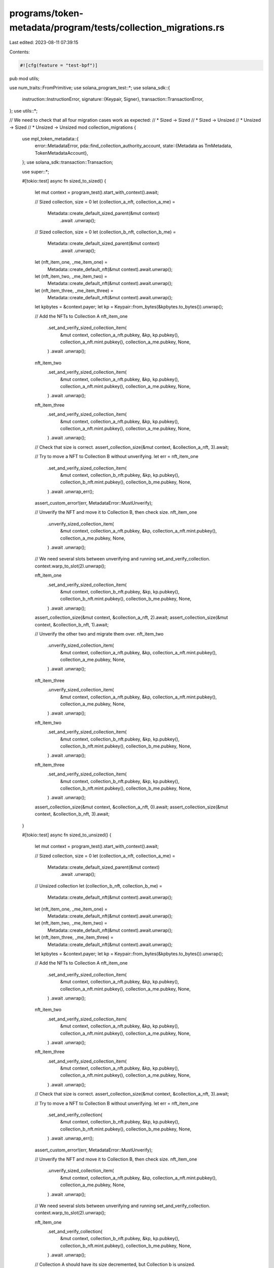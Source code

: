 programs/token-metadata/program/tests/collection_migrations.rs
==============================================================

Last edited: 2023-08-11 07:39:15

Contents:

.. code-block:: rs

    #![cfg(feature = "test-bpf")]
pub mod utils;

use num_traits::FromPrimitive;
use solana_program_test::*;
use solana_sdk::{
    instruction::InstructionError,
    signature::{Keypair, Signer},
    transaction::TransactionError,
};
use utils::*;

// We need to check that all four migration cases work as expected:
// * Sized -> Sized
// * Sized -> Unsized
// * Unsized -> Sized
// * Unsized -> Unsized
mod collection_migrations {
    use mpl_token_metadata::{
        error::MetadataError,
        pda::find_collection_authority_account,
        state::{Metadata as TmMetadata, TokenMetadataAccount},
    };
    use solana_sdk::transaction::Transaction;

    use super::*;

    #[tokio::test]
    async fn sized_to_sized() {
        let mut context = program_test().start_with_context().await;

        // Sized collection, size = 0
        let (collection_a_nft, collection_a_me) =
            Metadata::create_default_sized_parent(&mut context)
                .await
                .unwrap();

        // Sized collection, size = 0
        let (collection_b_nft, collection_b_me) =
            Metadata::create_default_sized_parent(&mut context)
                .await
                .unwrap();

        let (nft_item_one, _me_item_one) =
            Metadata::create_default_nft(&mut context).await.unwrap();
        let (nft_item_two, _me_item_two) =
            Metadata::create_default_nft(&mut context).await.unwrap();
        let (nft_item_three, _me_item_three) =
            Metadata::create_default_nft(&mut context).await.unwrap();

        let kpbytes = &context.payer;
        let kp = Keypair::from_bytes(&kpbytes.to_bytes()).unwrap();

        // Add the NFTs to Collection A
        nft_item_one
            .set_and_verify_sized_collection_item(
                &mut context,
                collection_a_nft.pubkey,
                &kp,
                kp.pubkey(),
                collection_a_nft.mint.pubkey(),
                collection_a_me.pubkey,
                None,
            )
            .await
            .unwrap();

        nft_item_two
            .set_and_verify_sized_collection_item(
                &mut context,
                collection_a_nft.pubkey,
                &kp,
                kp.pubkey(),
                collection_a_nft.mint.pubkey(),
                collection_a_me.pubkey,
                None,
            )
            .await
            .unwrap();

        nft_item_three
            .set_and_verify_sized_collection_item(
                &mut context,
                collection_a_nft.pubkey,
                &kp,
                kp.pubkey(),
                collection_a_nft.mint.pubkey(),
                collection_a_me.pubkey,
                None,
            )
            .await
            .unwrap();

        // Check that size is correct.
        assert_collection_size(&mut context, &collection_a_nft, 3).await;

        // Try to move a NFT to Collection B without unverifying.
        let err = nft_item_one
            .set_and_verify_sized_collection_item(
                &mut context,
                collection_b_nft.pubkey,
                &kp,
                kp.pubkey(),
                collection_b_nft.mint.pubkey(),
                collection_b_me.pubkey,
                None,
            )
            .await
            .unwrap_err();

        assert_custom_error!(err, MetadataError::MustUnverify);

        // Unverify the NFT and move it to Collection B, then check size.
        nft_item_one
            .unverify_sized_collection_item(
                &mut context,
                collection_a_nft.pubkey,
                &kp,
                collection_a_nft.mint.pubkey(),
                collection_a_me.pubkey,
                None,
            )
            .await
            .unwrap();

        // We need several slots between unverifying and running set_and_verify_collection.
        context.warp_to_slot(2).unwrap();

        nft_item_one
            .set_and_verify_sized_collection_item(
                &mut context,
                collection_b_nft.pubkey,
                &kp,
                kp.pubkey(),
                collection_b_nft.mint.pubkey(),
                collection_b_me.pubkey,
                None,
            )
            .await
            .unwrap();

        assert_collection_size(&mut context, &collection_a_nft, 2).await;
        assert_collection_size(&mut context, &collection_b_nft, 1).await;

        // Unverify the other two and migrate them over.
        nft_item_two
            .unverify_sized_collection_item(
                &mut context,
                collection_a_nft.pubkey,
                &kp,
                collection_a_nft.mint.pubkey(),
                collection_a_me.pubkey,
                None,
            )
            .await
            .unwrap();

        nft_item_three
            .unverify_sized_collection_item(
                &mut context,
                collection_a_nft.pubkey,
                &kp,
                collection_a_nft.mint.pubkey(),
                collection_a_me.pubkey,
                None,
            )
            .await
            .unwrap();

        nft_item_two
            .set_and_verify_sized_collection_item(
                &mut context,
                collection_b_nft.pubkey,
                &kp,
                kp.pubkey(),
                collection_b_nft.mint.pubkey(),
                collection_b_me.pubkey,
                None,
            )
            .await
            .unwrap();

        nft_item_three
            .set_and_verify_sized_collection_item(
                &mut context,
                collection_b_nft.pubkey,
                &kp,
                kp.pubkey(),
                collection_b_nft.mint.pubkey(),
                collection_b_me.pubkey,
                None,
            )
            .await
            .unwrap();

        assert_collection_size(&mut context, &collection_a_nft, 0).await;
        assert_collection_size(&mut context, &collection_b_nft, 3).await;
    }

    #[tokio::test]
    async fn sized_to_unsized() {
        let mut context = program_test().start_with_context().await;

        // Sized collection, size = 0
        let (collection_a_nft, collection_a_me) =
            Metadata::create_default_sized_parent(&mut context)
                .await
                .unwrap();

        // Unsized collection
        let (collection_b_nft, collection_b_me) =
            Metadata::create_default_nft(&mut context).await.unwrap();

        let (nft_item_one, _me_item_one) =
            Metadata::create_default_nft(&mut context).await.unwrap();
        let (nft_item_two, _me_item_two) =
            Metadata::create_default_nft(&mut context).await.unwrap();
        let (nft_item_three, _me_item_three) =
            Metadata::create_default_nft(&mut context).await.unwrap();

        let kpbytes = &context.payer;
        let kp = Keypair::from_bytes(&kpbytes.to_bytes()).unwrap();

        // Add the NFTs to Collection A
        nft_item_one
            .set_and_verify_sized_collection_item(
                &mut context,
                collection_a_nft.pubkey,
                &kp,
                kp.pubkey(),
                collection_a_nft.mint.pubkey(),
                collection_a_me.pubkey,
                None,
            )
            .await
            .unwrap();

        nft_item_two
            .set_and_verify_sized_collection_item(
                &mut context,
                collection_a_nft.pubkey,
                &kp,
                kp.pubkey(),
                collection_a_nft.mint.pubkey(),
                collection_a_me.pubkey,
                None,
            )
            .await
            .unwrap();

        nft_item_three
            .set_and_verify_sized_collection_item(
                &mut context,
                collection_a_nft.pubkey,
                &kp,
                kp.pubkey(),
                collection_a_nft.mint.pubkey(),
                collection_a_me.pubkey,
                None,
            )
            .await
            .unwrap();

        // Check that size is correct.
        assert_collection_size(&mut context, &collection_a_nft, 3).await;

        // Try to move a NFT to Collection B without unverifying.
        let err = nft_item_one
            .set_and_verify_collection(
                &mut context,
                collection_b_nft.pubkey,
                &kp,
                kp.pubkey(),
                collection_b_nft.mint.pubkey(),
                collection_b_me.pubkey,
                None,
            )
            .await
            .unwrap_err();

        assert_custom_error!(err, MetadataError::MustUnverify);

        // Unverify the NFT and move it to Collection B, then check size.
        nft_item_one
            .unverify_sized_collection_item(
                &mut context,
                collection_a_nft.pubkey,
                &kp,
                collection_a_nft.mint.pubkey(),
                collection_a_me.pubkey,
                None,
            )
            .await
            .unwrap();

        // We need several slots between unverifying and running set_and_verify_collection.
        context.warp_to_slot(2).unwrap();

        nft_item_one
            .set_and_verify_collection(
                &mut context,
                collection_b_nft.pubkey,
                &kp,
                kp.pubkey(),
                collection_b_nft.mint.pubkey(),
                collection_b_me.pubkey,
                None,
            )
            .await
            .unwrap();

        // Collection A should have its size decremented, but Collection b is unsized.
        assert_collection_size(&mut context, &collection_a_nft, 2).await;

        // Unverify the other two and migrate them over.
        nft_item_two
            .unverify_sized_collection_item(
                &mut context,
                collection_a_nft.pubkey,
                &kp,
                collection_a_nft.mint.pubkey(),
                collection_a_me.pubkey,
                None,
            )
            .await
            .unwrap();

        nft_item_three
            .unverify_sized_collection_item(
                &mut context,
                collection_a_nft.pubkey,
                &kp,
                collection_a_nft.mint.pubkey(),
                collection_a_me.pubkey,
                None,
            )
            .await
            .unwrap();

        nft_item_two
            .set_and_verify_collection(
                &mut context,
                collection_b_nft.pubkey,
                &kp,
                kp.pubkey(),
                collection_b_nft.mint.pubkey(),
                collection_b_me.pubkey,
                None,
            )
            .await
            .unwrap();

        nft_item_three
            .set_and_verify_collection(
                &mut context,
                collection_b_nft.pubkey,
                &kp,
                kp.pubkey(),
                collection_b_nft.mint.pubkey(),
                collection_b_me.pubkey,
                None,
            )
            .await
            .unwrap();

        // Colleciton A should be empty now.
        assert_collection_size(&mut context, &collection_a_nft, 0).await;
    }

    #[tokio::test]
    async fn unsized_to_sized() {
        let mut context = program_test().start_with_context().await;

        // Unsized collection
        let (collection_a_nft, collection_a_me) =
            Metadata::create_default_nft(&mut context).await.unwrap();

        // Sized collection, size = 0
        let (collection_b_nft, collection_b_me) =
            Metadata::create_default_sized_parent(&mut context)
                .await
                .unwrap();

        let (nft_item_one, _me_item_one) =
            Metadata::create_default_nft(&mut context).await.unwrap();
        let (nft_item_two, _me_item_two) =
            Metadata::create_default_nft(&mut context).await.unwrap();
        let (nft_item_three, _me_item_three) =
            Metadata::create_default_nft(&mut context).await.unwrap();

        let kpbytes = &context.payer;
        let kp = Keypair::from_bytes(&kpbytes.to_bytes()).unwrap();

        // Add the NFTs to Collection A
        nft_item_one
            .set_and_verify_collection(
                &mut context,
                collection_a_nft.pubkey,
                &kp,
                kp.pubkey(),
                collection_a_nft.mint.pubkey(),
                collection_a_me.pubkey,
                None,
            )
            .await
            .unwrap();

        nft_item_two
            .set_and_verify_collection(
                &mut context,
                collection_a_nft.pubkey,
                &kp,
                kp.pubkey(),
                collection_a_nft.mint.pubkey(),
                collection_a_me.pubkey,
                None,
            )
            .await
            .unwrap();

        nft_item_three
            .set_and_verify_collection(
                &mut context,
                collection_a_nft.pubkey,
                &kp,
                kp.pubkey(),
                collection_a_nft.mint.pubkey(),
                collection_a_me.pubkey,
                None,
            )
            .await
            .unwrap();

        // Try to move a NFT to Collection B without unverifying.
        let err = nft_item_one
            .set_and_verify_sized_collection_item(
                &mut context,
                collection_b_nft.pubkey,
                &kp,
                kp.pubkey(),
                collection_b_nft.mint.pubkey(),
                collection_b_me.pubkey,
                None,
            )
            .await
            .unwrap_err();

        assert_custom_error!(err, MetadataError::MustUnverify);

        // Unverify the NFT and move it to Collection B, then check size.
        nft_item_one
            .unverify_collection(
                &mut context,
                collection_a_nft.pubkey,
                &kp,
                collection_a_nft.mint.pubkey(),
                collection_a_me.pubkey,
                None,
            )
            .await
            .unwrap();

        // We need several slots between unverifying and running set_and_verify_collection.
        context.warp_to_slot(2).unwrap();

        nft_item_one
            .set_and_verify_sized_collection_item(
                &mut context,
                collection_b_nft.pubkey,
                &kp,
                kp.pubkey(),
                collection_b_nft.mint.pubkey(),
                collection_b_me.pubkey,
                None,
            )
            .await
            .unwrap();

        // Collection B should have its size incremented, but Collection A is unsized.
        assert_collection_size(&mut context, &collection_b_nft, 1).await;

        // Unverify the other two and migrate them over.
        nft_item_two
            .unverify_collection(
                &mut context,
                collection_a_nft.pubkey,
                &kp,
                collection_a_nft.mint.pubkey(),
                collection_a_me.pubkey,
                None,
            )
            .await
            .unwrap();

        nft_item_three
            .unverify_collection(
                &mut context,
                collection_a_nft.pubkey,
                &kp,
                collection_a_nft.mint.pubkey(),
                collection_a_me.pubkey,
                None,
            )
            .await
            .unwrap();

        nft_item_two
            .set_and_verify_sized_collection_item(
                &mut context,
                collection_b_nft.pubkey,
                &kp,
                kp.pubkey(),
                collection_b_nft.mint.pubkey(),
                collection_b_me.pubkey,
                None,
            )
            .await
            .unwrap();

        nft_item_three
            .set_and_verify_sized_collection_item(
                &mut context,
                collection_b_nft.pubkey,
                &kp,
                kp.pubkey(),
                collection_b_nft.mint.pubkey(),
                collection_b_me.pubkey,
                None,
            )
            .await
            .unwrap();

        // Colleciton B should have all three NFTs now.
        assert_collection_size(&mut context, &collection_b_nft, 3).await;
    }

    #[tokio::test]
    async fn unsized_to_unsized() {
        let mut context = program_test().start_with_context().await;

        // Unsized collection
        let (collection_a_nft, collection_a_me) =
            Metadata::create_default_nft(&mut context).await.unwrap();

        // Unsized collection
        let (collection_b_nft, collection_b_me) =
            Metadata::create_default_nft(&mut context).await.unwrap();

        let (nft_item_one, _me_item_one) =
            Metadata::create_default_nft(&mut context).await.unwrap();
        let (nft_item_two, _me_item_two) =
            Metadata::create_default_nft(&mut context).await.unwrap();
        let (nft_item_three, _me_item_three) =
            Metadata::create_default_nft(&mut context).await.unwrap();

        let kpbytes = &context.payer;
        let kp = Keypair::from_bytes(&kpbytes.to_bytes()).unwrap();

        // Add the NFTs to Collection A
        nft_item_one
            .set_and_verify_collection(
                &mut context,
                collection_a_nft.pubkey,
                &kp,
                kp.pubkey(),
                collection_a_nft.mint.pubkey(),
                collection_a_me.pubkey,
                None,
            )
            .await
            .unwrap();

        nft_item_two
            .set_and_verify_collection(
                &mut context,
                collection_a_nft.pubkey,
                &kp,
                kp.pubkey(),
                collection_a_nft.mint.pubkey(),
                collection_a_me.pubkey,
                None,
            )
            .await
            .unwrap();

        nft_item_three
            .set_and_verify_collection(
                &mut context,
                collection_a_nft.pubkey,
                &kp,
                kp.pubkey(),
                collection_a_nft.mint.pubkey(),
                collection_a_me.pubkey,
                None,
            )
            .await
            .unwrap();

        // Try to move a NFT to Collection B without unverifying.
        // We still need to unverify, because this handler cannot know if the current collection
        // is sized or not as it does not receive the account for collection A.
        let err = nft_item_one
            .set_and_verify_collection(
                &mut context,
                collection_b_nft.pubkey,
                &kp,
                kp.pubkey(),
                collection_b_nft.mint.pubkey(),
                collection_b_me.pubkey,
                None,
            )
            .await
            .unwrap_err();

        assert_custom_error!(err, MetadataError::MustUnverify);

        // Unverify the NFTs and move them to Collection B.
        nft_item_one
            .unverify_collection(
                &mut context,
                collection_a_nft.pubkey,
                &kp,
                collection_a_nft.mint.pubkey(),
                collection_a_me.pubkey,
                None,
            )
            .await
            .unwrap();

        nft_item_two
            .unverify_collection(
                &mut context,
                collection_a_nft.pubkey,
                &kp,
                collection_a_nft.mint.pubkey(),
                collection_a_me.pubkey,
                None,
            )
            .await
            .unwrap();

        nft_item_three
            .unverify_collection(
                &mut context,
                collection_a_nft.pubkey,
                &kp,
                collection_a_nft.mint.pubkey(),
                collection_a_me.pubkey,
                None,
            )
            .await
            .unwrap();

        // We need several slots between unverifying and running set_and_verify_collection.
        context.warp_to_slot(2).unwrap();

        nft_item_one
            .set_and_verify_collection(
                &mut context,
                collection_b_nft.pubkey,
                &kp,
                kp.pubkey(),
                collection_b_nft.mint.pubkey(),
                collection_b_me.pubkey,
                None,
            )
            .await
            .unwrap();

        nft_item_two
            .set_and_verify_collection(
                &mut context,
                collection_b_nft.pubkey,
                &kp,
                kp.pubkey(),
                collection_b_nft.mint.pubkey(),
                collection_b_me.pubkey,
                None,
            )
            .await
            .unwrap();

        nft_item_three
            .set_and_verify_collection(
                &mut context,
                collection_b_nft.pubkey,
                &kp,
                kp.pubkey(),
                collection_b_nft.mint.pubkey(),
                collection_b_me.pubkey,
                None,
            )
            .await
            .unwrap();

        // Both collections are unsized so no size checks.
    }

    #[tokio::test]
    pub async fn migrate_to_self() {
        let mut context = program_test().start_with_context().await;

        // Sized collection, size = 0
        let (collection_a_nft, collection_a_me) =
            Metadata::create_default_sized_parent(&mut context)
                .await
                .unwrap();

        // Unsized collection
        let (collection_b_nft, collection_b_me) =
            Metadata::create_default_nft(&mut context).await.unwrap();

        let (nft_item_one, _me_item_one) =
            Metadata::create_default_nft(&mut context).await.unwrap();
        let (nft_item_two, _me_item_two) =
            Metadata::create_default_nft(&mut context).await.unwrap();

        let kpbytes = &context.payer;
        let kp = Keypair::from_bytes(&kpbytes.to_bytes()).unwrap();

        // Add the first NFT to Collection A
        nft_item_one
            .set_and_verify_sized_collection_item(
                &mut context,
                collection_a_nft.pubkey,
                &kp,
                kp.pubkey(),
                collection_a_nft.mint.pubkey(),
                collection_a_me.pubkey,
                None,
            )
            .await
            .unwrap();

        // Check size
        assert_collection_size(&mut context, &collection_a_nft, 1).await;

        // Move the collection to itself. This should succeed even though it's already verified because it's not
        // actually migrating.
        nft_item_one
            .set_and_verify_sized_collection_item(
                &mut context,
                collection_a_nft.pubkey,
                &kp,
                kp.pubkey(),
                collection_a_nft.mint.pubkey(),
                collection_a_me.pubkey,
                None,
            )
            .await
            .unwrap();

        // Add the second NFT to Collection B
        nft_item_two
            .set_and_verify_collection(
                &mut context,
                collection_b_nft.pubkey,
                &kp,
                kp.pubkey(),
                collection_b_nft.mint.pubkey(),
                collection_b_me.pubkey,
                None,
            )
            .await
            .unwrap();

        // Move the collection to itself. This should succeed even though it's already verified because it's not
        // actually migrating.
        nft_item_two
            .set_and_verify_collection(
                &mut context,
                collection_b_nft.pubkey,
                &kp,
                kp.pubkey(),
                collection_b_nft.mint.pubkey(),
                collection_b_me.pubkey,
                None,
            )
            .await
            .unwrap();
    }

    #[tokio::test]
    pub async fn burned_collection_parent() {
        let mut context = program_test().start_with_context().await;

        // Unsized collection
        let (collection_a_nft, collection_a_me) =
            Metadata::create_default_nft(&mut context).await.unwrap();

        // Unsized collection
        let (collection_b_nft, collection_b_me) =
            Metadata::create_default_nft(&mut context).await.unwrap();

        let (nft_item_one, _me_item_one) =
            Metadata::create_default_nft(&mut context).await.unwrap();
        let (nft_item_two, _me_item_two) =
            Metadata::create_default_nft(&mut context).await.unwrap();

        let kpbytes = &context.payer;
        let kp = Keypair::from_bytes(&kpbytes.to_bytes()).unwrap();

        // Add the items to Collection A
        nft_item_one
            .set_and_verify_collection(
                &mut context,
                collection_a_nft.pubkey,
                &kp,
                kp.pubkey(),
                collection_a_nft.mint.pubkey(),
                collection_a_me.pubkey,
                None,
            )
            .await
            .unwrap();

        nft_item_two
            .set_and_verify_collection(
                &mut context,
                collection_a_nft.pubkey,
                &kp,
                kp.pubkey(),
                collection_a_nft.mint.pubkey(),
                collection_a_me.pubkey,
                None,
            )
            .await
            .unwrap();

        // Burn the collection A parent.
        burn(
            &mut context,
            collection_a_nft.pubkey,
            &kp,
            collection_a_nft.mint.pubkey(),
            collection_a_nft.token.pubkey(),
            collection_a_me.pubkey,
            None,
        )
        .await
        .unwrap();

        // This should succeed.
        nft_item_one
            .unverify_collection(
                &mut context,
                collection_a_nft.pubkey,
                &kp,
                collection_a_nft.mint.pubkey(),
                collection_a_me.pubkey,
                None,
            )
            .await
            .unwrap();

        // Now we can migrate it over to collection b.
        nft_item_one
            .set_and_verify_collection(
                &mut context,
                collection_b_nft.pubkey,
                &kp,
                kp.pubkey(),
                collection_b_nft.mint.pubkey(),
                collection_b_me.pubkey,
                None,
            )
            .await
            .unwrap();

        let account = get_account(&mut context, &nft_item_one.pubkey).await;
        let md = TmMetadata::safe_deserialize(&account.data).unwrap();

        let collection = md.collection.unwrap();

        assert_eq!(collection.key, collection_b_nft.mint.pubkey());
        assert!(collection.verified);
    }

    #[tokio::test]
    pub async fn burned_collection_parent_sized_unverify() {
        let mut context = program_test().start_with_context().await;

        // Unsized collection
        let (collection_a_nft, collection_a_me) =
            Metadata::create_default_sized_parent(&mut context)
                .await
                .unwrap();

        // Unsized collection
        let (collection_b_nft, collection_b_me) =
            Metadata::create_default_sized_parent(&mut context)
                .await
                .unwrap();

        let (nft_item_one, _me_item_one) =
            Metadata::create_default_nft(&mut context).await.unwrap();
        let (nft_item_two, _me_item_two) =
            Metadata::create_default_nft(&mut context).await.unwrap();

        let kpbytes = &context.payer;
        let kp = Keypair::from_bytes(&kpbytes.to_bytes()).unwrap();

        // Add the items to Collection A
        nft_item_one
            .set_and_verify_sized_collection_item(
                &mut context,
                collection_a_nft.pubkey,
                &kp,
                kp.pubkey(),
                collection_a_nft.mint.pubkey(),
                collection_a_me.pubkey,
                None,
            )
            .await
            .unwrap();

        nft_item_two
            .set_and_verify_sized_collection_item(
                &mut context,
                collection_a_nft.pubkey,
                &kp,
                kp.pubkey(),
                collection_a_nft.mint.pubkey(),
                collection_a_me.pubkey,
                None,
            )
            .await
            .unwrap();

        // Burn the collection A parent.
        burn(
            &mut context,
            collection_a_nft.pubkey,
            &kp,
            collection_a_nft.mint.pubkey(),
            collection_a_nft.token.pubkey(),
            collection_a_me.pubkey,
            None,
        )
        .await
        .unwrap();

        // This should succeed.
        nft_item_one
            .unverify_sized_collection_item(
                &mut context,
                collection_a_nft.pubkey,
                &kp,
                collection_a_nft.mint.pubkey(),
                collection_a_me.pubkey,
                None,
            )
            .await
            .unwrap();

        // Now we can migrate it over to collection b.
        nft_item_one
            .set_and_verify_sized_collection_item(
                &mut context,
                collection_b_nft.pubkey,
                &kp,
                kp.pubkey(),
                collection_b_nft.mint.pubkey(),
                collection_b_me.pubkey,
                None,
            )
            .await
            .unwrap();

        let account = get_account(&mut context, &nft_item_one.pubkey).await;
        let md = TmMetadata::safe_deserialize(&account.data).unwrap();

        let collection = md.collection.unwrap();

        assert_eq!(collection.key, collection_b_nft.mint.pubkey());
        assert!(collection.verified);
    }

    #[tokio::test]
    pub async fn burned_collection_parent_sized_collection() {
        let mut context = program_test().start_with_context().await;

        // Sized collection
        let (collection_a_nft, collection_a_me) =
            Metadata::create_default_sized_parent(&mut context)
                .await
                .unwrap();

        // Sized collection
        let (collection_b_nft, collection_b_me) =
            Metadata::create_default_sized_parent(&mut context)
                .await
                .unwrap();

        let (nft_item_one, _me_item_one) =
            Metadata::create_default_nft(&mut context).await.unwrap();
        let (nft_item_two, _me_item_two) =
            Metadata::create_default_nft(&mut context).await.unwrap();

        let kpbytes = &context.payer;
        let kp = Keypair::from_bytes(&kpbytes.to_bytes()).unwrap();

        // Add the items to Collection A
        nft_item_one
            .set_and_verify_sized_collection_item(
                &mut context,
                collection_a_nft.pubkey,
                &kp,
                kp.pubkey(),
                collection_a_nft.mint.pubkey(),
                collection_a_me.pubkey,
                None,
            )
            .await
            .unwrap();

        nft_item_two
            .set_and_verify_sized_collection_item(
                &mut context,
                collection_a_nft.pubkey,
                &kp,
                kp.pubkey(),
                collection_a_nft.mint.pubkey(),
                collection_a_me.pubkey,
                None,
            )
            .await
            .unwrap();

        // Burn the collection A parent.
        burn(
            &mut context,
            collection_a_nft.pubkey,
            &kp,
            collection_a_nft.mint.pubkey(),
            collection_a_nft.token.pubkey(),
            collection_a_me.pubkey,
            None,
        )
        .await
        .unwrap();

        // This should succeed.
        nft_item_one
            .unverify_collection(
                &mut context,
                collection_a_nft.pubkey,
                &kp,
                collection_a_nft.mint.pubkey(),
                collection_a_me.pubkey,
                None,
            )
            .await
            .unwrap();

        // Now we can migrate it over to collection b.
        nft_item_one
            .set_and_verify_sized_collection_item(
                &mut context,
                collection_b_nft.pubkey,
                &kp,
                kp.pubkey(),
                collection_b_nft.mint.pubkey(),
                collection_b_me.pubkey,
                None,
            )
            .await
            .unwrap();

        let account = get_account(&mut context, &nft_item_one.pubkey).await;
        let md = TmMetadata::safe_deserialize(&account.data).unwrap();

        let collection = md.collection.unwrap();

        assert_eq!(collection.key, collection_b_nft.mint.pubkey());
        assert!(collection.verified);
    }

    #[tokio::test]
    pub async fn burned_collection_parent_wrong_authority_fails() {
        let mut context = program_test().start_with_context().await;

        let incorrect_authority = Keypair::new();

        // Unsized collection
        let (collection_a_nft, collection_a_me) =
            Metadata::create_default_nft(&mut context).await.unwrap();

        let (nft_item_one, _me_item_one) =
            Metadata::create_default_nft(&mut context).await.unwrap();
        let (nft_item_two, _me_item_two) =
            Metadata::create_default_nft(&mut context).await.unwrap();

        let kpbytes = &context.payer;
        let kp = Keypair::from_bytes(&kpbytes.to_bytes()).unwrap();

        // Add the items to Collection A
        nft_item_one
            .set_and_verify_collection(
                &mut context,
                collection_a_nft.pubkey,
                &kp,
                kp.pubkey(),
                collection_a_nft.mint.pubkey(),
                collection_a_me.pubkey,
                None,
            )
            .await
            .unwrap();

        nft_item_two
            .set_and_verify_collection(
                &mut context,
                collection_a_nft.pubkey,
                &kp,
                kp.pubkey(),
                collection_a_nft.mint.pubkey(),
                collection_a_me.pubkey,
                None,
            )
            .await
            .unwrap();

        // Burn the collection A parent.
        burn(
            &mut context,
            collection_a_nft.pubkey,
            &kp,
            collection_a_nft.mint.pubkey(),
            collection_a_nft.token.pubkey(),
            collection_a_me.pubkey,
            None,
        )
        .await
        .unwrap();

        let err = nft_item_one
            .unverify_collection(
                &mut context,
                collection_a_nft.pubkey,
                &incorrect_authority,
                collection_a_nft.mint.pubkey(),
                collection_a_me.pubkey,
                None,
            )
            .await
            .unwrap_err();

        assert_custom_error!(err, MetadataError::UpdateAuthorityIncorrect);
    }

    #[tokio::test]
    pub async fn burned_collection_parent_delegate_fails() {
        let mut context = program_test().start_with_context().await;

        // Unsized collection
        let (collection_nft, collection_me) =
            Metadata::create_default_nft(&mut context).await.unwrap();

        let (nft_item_one, _me_item_one) =
            Metadata::create_default_nft(&mut context).await.unwrap();

        let kpbytes = &context.payer;
        let kp = Keypair::from_bytes(&kpbytes.to_bytes()).unwrap();

        // Add the item to Collection
        nft_item_one
            .set_and_verify_collection(
                &mut context,
                collection_nft.pubkey,
                &kp,
                kp.pubkey(),
                collection_nft.mint.pubkey(),
                collection_me.pubkey,
                None,
            )
            .await
            .unwrap();

        let delegate_keypair = Keypair::new();
        let update_authority = context.payer.pubkey();

        let (record, _) = find_collection_authority_account(
            &collection_nft.mint.pubkey(),
            &delegate_keypair.pubkey(),
        );

        let ix1 = mpl_token_metadata::instruction::approve_collection_authority(
            mpl_token_metadata::ID,
            record,
            delegate_keypair.pubkey(),
            update_authority,
            context.payer.pubkey(),
            collection_nft.pubkey,
            collection_nft.mint.pubkey(),
        );

        let tx1 = Transaction::new_signed_with_payer(
            &[ix1],
            Some(&context.payer.pubkey()),
            &[&context.payer],
            context.last_blockhash,
        );
        context.banks_client.process_transaction(tx1).await.unwrap();

        let kpbytes = &context.payer;
        let kp = Keypair::from_bytes(&kpbytes.to_bytes()).unwrap();

        // Burn the collection A parent.
        burn(
            &mut context,
            collection_nft.pubkey,
            &kp,
            collection_nft.mint.pubkey(),
            collection_nft.token.pubkey(),
            collection_me.pubkey,
            None,
        )
        .await
        .unwrap();

        // Collection delegate is valid but this should fail because
        // the collection parent is burned.
        let err = nft_item_one
            .unverify_collection(
                &mut context,
                collection_nft.pubkey,
                &delegate_keypair,
                collection_nft.mint.pubkey(),
                collection_me.pubkey,
                None,
            )
            .await
            .unwrap_err();

        assert_custom_error!(err, MetadataError::UpdateAuthorityIncorrect);
    }
}


